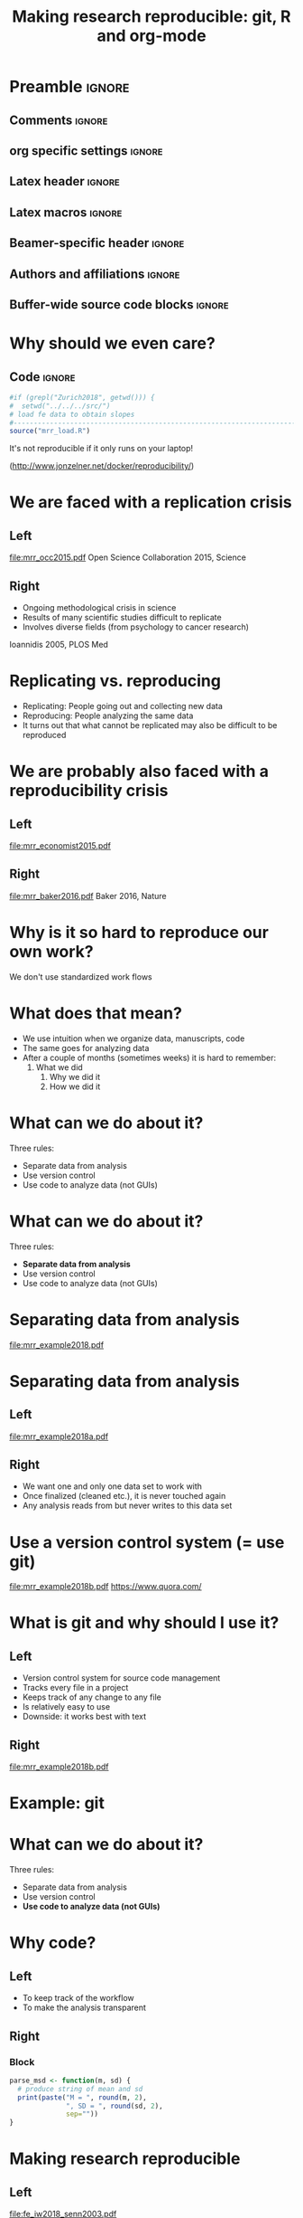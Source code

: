 #+STARTUP: beamer
#+TITLE: Making research reproducible: git, R and org-mode
* Preamble                                                      :ignore:
** Comments                                                     :ignore:
# ----------------------------------------------------------------------
# - Turn on synonyms by starting synosaurus-mode
# - Look up words using C-c sr
# - Turn on dictionary by starting flyspell-mode
# - Count words by section using org-wc-display
# ----------------------------------------------------------------------
** org specific settings                                        :ignore:
# ----------------------------------------------------------------------
#+OPTIONS: email:nil toc:nil num:nil title:t author:nil date:nil tex:t 
#+STARTUP: align fold logdone
#+SEQ_TODO: TODO(t) 
#+TAGS: figure(f) check(c) noexport(n) ignore(i)
#+LANGUAGE: en
#+EXCLUDE_TAGS: noexport TODO
# ----------------------------------------------------------------------
** Latex header                                                 :ignore:
# ----------------------------------------------------------------------
#+LATEX_CLASS:  mybeamerfeinstein
#+LATEX_HEADER: \usepackage{setspace}
#+LATEX_HEADER: \usepackage{amsmath}
#+LATEX_HEADER: \usepackage{fontspec}
#+LATEX_HEADER: \usepackage{textpos}
#+LATEX_HEADER: \usepackage{minted}
#+LATEX_HEADER: \usepackage{bibentry}
#+LATEX_HEADER: \usepackage[export]{adjustbox}
#+LATEX_HEADER: \usepackage{graphicx,caption}
#+LATEX_HEADER: \usepackage{eurosym}
#+LATEX_HEADER: \usepackage{listings}
#+LATEX_HEADER: \usepackage{textcomp}
#+LATEX_HEADER: \graphicspath{{../../../output/figures/}{../../../ext/logos/}}
# LATEX_HEADER: \graphicspath{{../../../ext/logos/}}
# ----------------------------------------------------------------------
** Latex macros                                               :ignore:
# ----------------------------------------------------------------------
#+LATEX_HEADER: \newcommand{\auth}{Philipp Homan, MD, PhD}
#+LATEX_HEADER: \newcommand{\authemail}{phoman1@northwell.edu}
#+LATEX_HEADER: \newcommand{\authtwitter}{@philipphoman}
#+LATEX_HEADER: \newcommand{\authgithub}{github.com/philipphoman}
# ----------------------------------------------------------------------
** Beamer-specific header                                       :ignore:
# ----------------------------------------------------------------------
#+LaTeX_CLASS_OPTIONS: [aspectratio=169, bigger]
# ----------------------------------------------------------------------
** Authors and affiliations                                     :ignore:
# ----------------------------------------------------------------------
#+LATEX_HEADER: \author{Philipp Homan\inst{1,2,3}, MD, PhD}
#+LATEX_HEADER: \institute[shortinst]{\inst{1} Donald and  
#+LATEX_HEADER: Barbara Zucker School of Medicine 
#+LATEX_HEADER: at Northwell/Hofstra, NY, USA
#+LATEX_HEADER: \and \inst{2} Feinstein Institute for Medical 
#+LATEX_HEADER: Research, Manhasset, NY, USA \and
#+LATEX_HEADER: \inst{3} Zucker Hillside Hospital, NY, USA\\ 
#+LATEX_HEADER: \footnotesize\vspace{5mm}
#+LATEX_HEADER: \url{phoman1@northwell.edu}\\
#+LATEX_HEADER: \url{http://github.com/philipphoman}}
# ----------------------------------------------------------------------

** Buffer-wide source code blocks                             :ignore:
# ----------------------------------------------------------------------
# Set elisp variables need for nice formatting We want no new lines in
# inline results and a paragraph size of 80 characters Important: this
# has to be evaluated witch C-c C-c in order to work in the current
# buffer
#+BEGIN_SRC emacs-lisp :exports none :results silent

; set timestamp format
;(setq org-export-date-timestamp-format "%ft%t%z")
(require 'org-wc)
(flyspell-mode t)
(synosaurus-mode t)
(auto-complete-mode t)
(linum-mode t)
(whitespace-mode t)
(setq org-babel-inline-result-wrap "%s")
(setq org-export-with-broken-links "mark")
(setq fill-column 72)
(setq whitespace-line-column 72)
;(setq org-latex-caption-above '(table image))
(setq org-latex-caption-above nil)
(org-toggle-link-display)
; don't remove logfiles at export
(setq org-latex-remove-logfiles nil)

; keybindings
; (global-set-key (kbd "<f7> c") "#+CAPTION: ")
(defun setfillcolumn72 ()
	(interactive)
	(setq fill-column 72)
)

(defun setfillcolumn42 ()
	(interactive)
	(setq fill-column 42)
)
(define-key org-mode-map (kbd "C-c #") "#+CAPTION: ")
(define-key org-mode-map (kbd "C-c f c 4 2") 'setfillcolumn42)
(define-key org-mode-map (kbd "C-c f c 7 2") 'setfillcolumn72)

(setq org-odt-category-map-alist
	 '(("__figure__" "*figure*" "value" "figure" org-odt--enumerable-image-p)))

; let ess not ask for starting directory
(setq ess-ask-for-ess-directory nil)

;(setq org-latex-pdf-process '("latexmk -pdflatex='xelatex
;-output-directory=../output/tex/ -interaction nonstopmode' -pdf
;-bibtex -f %f"))

;(setq org-latex-pdf-process '("latexmk -pdf 
;	-pdflatex='xelatex -shell-escape -interaction nonstopmode' -bibtex -f %f "))
;(setq org-latex-pdf-process '("latexmk -pdflatex='xelatex -8bit -interaction nonstopmode' -shell-escape -pdf -bibtex -f %f"))

(setq org-latex-logfiles-extensions 
	 (quote("bcf" "blg" "fdb_latexmk" "fls" 
	 "figlist" "idx" "log" "nav" "out" "ptc" 
	 "run.xml" "snm" "toc" "vrb" "xdv")))

(add-to-list 'org-structure-template-alist
 '("ca" "#+CAPTION: "))

(add-to-list 'org-structure-template-alist
 '("he" "#+LATEX_HEADER: "))

(add-to-list 'org-structure-template-alist
 '("dc" "src_R[:session]{}"))

(add-to-list 'org-structure-template-alist
 '("sr" "#+HEADER: :exports none
,#+BEGIN_SRC R :colnames yes :results silent :session\n")) 

(add-to-list 'org-structure-template-alist
 '("er" "#+END_SRC"))
 
(setq attrlatex "#+ATTR_LATEX: :width 1.0")

(define-key org-mode-map (kbd "C-c #") attrlatex)


(add-to-list 'org-structure-template-alist
	'("cl" "\n** Left\n:PROPERTIES: ?\n:BEAMER_col: 0.5 \n:END:"))

(add-to-list 'org-structure-template-alist
	'("cr" "\n** Right\n:PROPERTIES: ?\n:BEAMER_col: 0.5 \n:END:"))

(add-to-list 'org-structure-template-alist
	'("im" "#+ATTR_LATEX: :width 1.0\\textwidth \n[[file:"))

(add-to-list 'org-structure-template-alist
	'("qt" "\\center \n\\tiny\n"))

; Nicer formatting for code
(setq org-latex-listings t)
(setq org-latex-listings 'minted)
'(org-export-latex-listings-langs 
(quote ((emacs-lisp "Lisp") 
				(lisp "Lisp") 
				(clojure "Lisp") 
				(c "C") 
				(cc "C++") 
				(fortran "fortran") 
				(perl "Perl") 
				(cperl "Perl") 
				(python "Python") 
				(ruby "Ruby") 
				(html "HTML") 
				(xml "XML") 
				(tex "TeX") 
				(latex "TeX") 
				(shell-script "bash") 
				(gnuplot "Gnuplot") 
				(ocaml "Caml") 
				(caml "Caml") 
				(sql "SQL") 
				(sqlite "sql") 
				(R-mode "R"))))
(setq org-latex-minted-options
'(("linenos=true") ("bgcolor=lightgray") ("tabsize=2")))




#+END_SRC
# ----------------------------------------------------------------------
# End preamble
# ----------------------------------------------------------------------
# Start with doublespacing 
\clearpage

* Why should we even care? 
** Code                                                         :ignore:
#+HEADER: :exports none
#+BEGIN_SRC R :results silent :session
#if (grepl("Zurich2018", getwd())) { 
#  setwd("../../../src/")
# load fe data to obtain slopes
#-----------------------------------------------------------------------
source("mrr_load.R")
#+END_SRC

It's not reproducible if it only runs on your laptop!

(http://www.jonzelner.net/docker/reproducibility/)

* We are faced with a replication crisis
** Left
:PROPERTIES: 
:BEAMER_col: 0.5 
:BEAMER_opt: [t]
:END:
#+ATTR_LATEX: :width 0.8\textwidth
[[file:mrr_occ2015.pdf]]
\center
\tiny
Open Science Collaboration 2015, Science

** Right
:PROPERTIES: 
:BEAMER_col: 0.5 
:BEAMER_opt: [t]
:END:
- Ongoing methodological crisis in science
- Results of many scientific studies difficult to replicate
- Involves diverse fields (from psychology to cancer research)
	
\center
\tiny
Ioannidis 2005, PLOS Med

* Replicating vs. reproducing 
- Replicating: People going out and collecting new data
- Reproducing: People analyzing the same data
- It turns out that what cannot be replicated may also be
  difficult to be reproduced

* We are probably also faced with a reproducibility crisis 
** Left
:PROPERTIES: 
:BEAMER_col: 0.5 
:BEAMER_opt: [t]
:END:

#+ATTR_LATEX: :width 0.8\textwidth
[[file:mrr_economist2015.pdf]]
\center
\tiny

** Right
:PROPERTIES: 
:BEAMER_col: 0.5 
:BEAMER_opt: [t]
:END:

#+ATTR_LATEX: :width 0.8\textwidth 
[[file:mrr_baker2016.pdf]]
\center
\tiny
Baker 2016, Nature

* Why is it so hard to reproduce our own work?
We don't use standardized work flows

* What does that mean?
- We use intuition when we organize data, manuscripts, code
- The same goes for analyzing data
- After a couple of months (sometimes weeks) it is hard to remember:
  1. What we did
	2. Why we did it
	3. How we did it

* What can we do about it?
Three rules:
- Separate data from analysis
- Use version control
- Use code to analyze data (not GUIs)
	

* What can we do about it?
Three rules:
- *Separate data from analysis*
- Use version control
- Use code to analyze data (not GUIs)
	
* Separating data from analysis
#+ATTR_LATEX: :width 0.8\textwidth 
[[file:mrr_example2018.pdf]]

* Separating data from analysis
** Left
:PROPERTIES: 
:BEAMER_col: 0.5 
:BEAMER_opt: [t]
:END:

#+ATTR_LATEX: :width 1.0\textwidth 
[[file:mrr_example2018a.pdf]]

** Right
:PROPERTIES: 
:BEAMER_col: 0.5 
:BEAMER_opt: [t]
:END:

- We want one and only one data set to work with
- Once finalized (cleaned etc.), it is never touched again
- Any analysis reads from but never writes to this data set
	
* Use a version control system (= use git)

#+ATTR_LATEX: :width 1.0\textwidth 
[[file:mrr_example2018b.pdf]]
\center
\tiny
https://www.quora.com/

* What is git and why should I use it?
** Left
:PROPERTIES: 
:BEAMER_col: 0.5 
:BEAMER_opt: [t]
:END:
- Version control system for source code management
- Tracks every file in a project
- Keeps track of any change to any file
- Is relatively easy to use
- Downside: it works best with text

** Right

#+ATTR_LATEX: :width 1.0\textwidth 
[[file:mrr_example2018b.pdf]]

* Example: git
	
* What can we do about it?
Three rules:
- Separate data from analysis
- Use version control
- *Use code to analyze data (not GUIs)*
	
* Why code?
** Left
:PROPERTIES: 
:BEAMER_col: 0.4 
:BEAMER_opt: [t]
:END:
- To keep track of the workflow
- To make the analysis transparent

** Right
:PROPERTIES:
:BEAMER_col: 0.6 
:BEAMER_opt: [T]
:BEAMER_env: block
:END:

*** Block
\footnotesize
#+NAME: code1
#+BEGIN_SRC R :session :exports code :results silent
parse_msd <- function(m, sd) {
  # produce string of mean and sd 
  print(paste("M = ", round(m, 2),
              ", SD = ", round(sd, 2),
              sep=""))
}
#+END_SRC
\normalsize


* Making research reproducible
** Left
:PROPERTIES: 
:BEAMER_col: 0.5 
:BEAMER_opt: [t]
:END:

#+ATTR_LATEX: :width 1.0\textwidth 
[[file:fe_iw2018_senn2003.pdf]]

** Right
:PROPERTIES: 
:BEAMER_col: 0.5 
:BEAMER_opt: [t]
:END:

#+ATTR_LATEX: :width 0.3\textwidth 
[[file:fe_iw2018_senn2003a.pdf]]

* Essential ingredients
- Mister K., 24 year old car mechanic from Nassau County, NY
- Psychotic symptoms with delusions and suspiciousness
- Duration of untreated psychosis: about 1 year 
- 07.01.2014: Admission to psychiatric hospital

* A modularized approach
Question: which medication is likely to work?

* Version control
** Left                                                         :BMCOL:
:PROPERTIES:
:BEAMER_col: 0.5
:BEAMER_opt: 
:END:
#+ATTR_LATEX: :width 1.0\textwidth
[[file:fe_iw2018_festudy_grid9333.pdf]]

** Right                                                        :BMCOL:
:PROPERTIES:
:BEAMER_col: 0.5
:END:
- Trajectory of a 12 week treatment 
- Medication: risperidone 1-6 mg 
	
* Code-based instead of GUI-based stats
- Mister L., *1991, high school graduate from Queens, NYC
- Paranoid ideas  
- Untreated psychosis for about 4 years 
- 23.08.2011: Admission
	
* Another vignette
** Left                                                         :BMCOL:
:PROPERTIES:
:BEAMER_col: 0.5
:END:
#+ATTR_LATEX: :width 1.0\textwidth
[[file:fe_iw2018_festudy_grid9618.pdf]]

** Right                                                        :BMCOL:
:PROPERTIES:
:BEAMER_col: 0.5
:END:
- Trajectory of a 12 week treatment 
- Medication: Aripiprazole 5-15 mg 
	
* Using markup to write text and code 
What do we learn from the two clinical vignettes?

* Using Make to build whole projects 
- Mister K. responded to the treatment, Mister L. didn't?
- Risperidone was helpful, aripiprazole wasn't?

* Outline
** Left
:PROPERTIES: 
:BEAMER_col: 0.5 
:BEAMER_opt: [t]
:END:
Complexity of the human brain

#+ATTR_LATEX: :width 0.8\textwidth
[[file:fe_iw2018_bassett2015a.pdf]]
# [[file:fe_grid9333.pdf]]
\center
\tiny
Image credit: Dani Bassett, PhD, U Penn

** Right
:PROPERTIES: 
:BEAMER_col: 0.5 
:BEAMER_opt: [t]
:END:
Complexity of treatment response

#+ATTR_LATEX: :width 0.8\textwidth 
[[file:fe_iw2018_nature2014.pdf]]

* Conclusion
- We need to be careful with dichotomizing patients
- Put enough effort in modeling response
- Partial pooling to exploit full information and apply shrinkage
* Outlook
\usebeamerfont{acknowledgments}
** Left
:PROPERTIES: 
:BEAMER_col: 0.5 
:BEAMER_opt: [t]
:END:
Real-world indiv. differences in treatment outcome:
- Nation-wide electronic database from Finland 
-	All individuals 16 to 64 years in 2006 who received a diagnosis of
  schizophrenia during a period of 8 years (prevalent cohort)
- Repeated episodes on and off drugs
- Collaboration with Karolinska Inst. (Jari Tiihonen)

** Right 
:PROPERTIES: 
:BEAMER_col: 0.5 
:BEAMER_opt: [t]
:END:
Relapse prevention through digital health assistance:
- Multi-site study (10 centers, 342 patients)
- Technology-enhanced relapse prevention: Smartphone Intervention,
  Computerized CBT, Daily Support Website, Prescriber Decision Support
  System
- Results: Reduction of 4 days in re-hosp. compared to standard care
  (Homan, ..., Ben-Zeev, Robinson, Kane, in prep)

* Acknowledgments
# \footnotesize
\usebeamerfont{acknowledgments}
\singlespacing
** Left
:PROPERTIES:
:BEAMER_col: 0.5
:BEAMER_opt: [t]
:END:
*Mount Sinai School of Medicine* \\
-Daniela Schiller \\
-Roger Clem \\

\vspace{2mm}

*Feinstein Institute and Zucker Hillside Hospital* \\
-Stephanie Winkelbeiner \\
-Anil Malhotra \\
-Delbert Robinson \\
-John Kane \\

\vspace{2mm}

*University of Berne* \\
-Werner Strik \\
-Thomas Dierks \\

\vspace{2mm}

*Karolinska Institutet* \\
-Jari Tiihonen \\

\vspace{2mm}

** Right 
:PROPERTIES:
:BEAMER_col: 0.5
:BEAMER_opt: [t]
:END:
*University of Melbourne* \\
-Marialuisa Cavelti \\

\vspace{2mm}

*University of Edinburgh* \\
-David Carmel \\

\vspace{2mm}

*TU Munich* \\
-Stefan Leucht \\

\vspace{2mm}

*Yale University* \\
-Ifat Levy \\
-Ilan Harpaz-Rotem \\
-John Krystal \\

\vspace{2mm}

*NYU* \\
-Candace Raio \\
-Yaacov Trope \\

* References                                                    :ignore:
\bibliographystyle{npp}
\nobibliography{master} 
